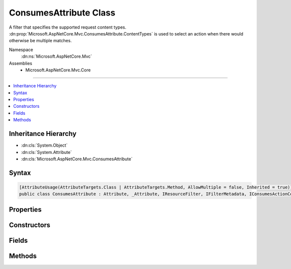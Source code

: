 

ConsumesAttribute Class
=======================






A filter that specifies the supported request content types. :dn:prop:`Microsoft.AspNetCore.Mvc.ConsumesAttribute.ContentTypes` is used to select an
action when there would otherwise be multiple matches.


Namespace
    :dn:ns:`Microsoft.AspNetCore.Mvc`
Assemblies
    * Microsoft.AspNetCore.Mvc.Core

----

.. contents::
   :local:



Inheritance Hierarchy
---------------------


* :dn:cls:`System.Object`
* :dn:cls:`System.Attribute`
* :dn:cls:`Microsoft.AspNetCore.Mvc.ConsumesAttribute`








Syntax
------

.. code-block:: csharp

    [AttributeUsage(AttributeTargets.Class | AttributeTargets.Method, AllowMultiple = false, Inherited = true)]
    public class ConsumesAttribute : Attribute, _Attribute, IResourceFilter, IFilterMetadata, IConsumesActionConstraint, IActionConstraint, IActionConstraintMetadata, IApiRequestMetadataProvider








.. dn:class:: Microsoft.AspNetCore.Mvc.ConsumesAttribute
    :hidden:

.. dn:class:: Microsoft.AspNetCore.Mvc.ConsumesAttribute

Properties
----------

.. dn:class:: Microsoft.AspNetCore.Mvc.ConsumesAttribute
    :noindex:
    :hidden:

    
    .. dn:property:: Microsoft.AspNetCore.Mvc.ConsumesAttribute.ContentTypes
    
        
    
        
        Gets or sets the supported request content types. Used to select an action when there would otherwise be
        multiple matches.
    
        
        :rtype: Microsoft.AspNetCore.Mvc.Formatters.MediaTypeCollection
    
        
        .. code-block:: csharp
    
            public MediaTypeCollection ContentTypes
            {
                get;
                set;
            }
    
    .. dn:property:: Microsoft.AspNetCore.Mvc.ConsumesAttribute.Microsoft.AspNetCore.Mvc.ActionConstraints.IActionConstraint.Order
    
        
        :rtype: System.Int32
    
        
        .. code-block:: csharp
    
            int IActionConstraint.Order
            {
                get;
            }
    

Constructors
------------

.. dn:class:: Microsoft.AspNetCore.Mvc.ConsumesAttribute
    :noindex:
    :hidden:

    
    .. dn:constructor:: Microsoft.AspNetCore.Mvc.ConsumesAttribute.ConsumesAttribute(System.String, System.String[])
    
        
    
        
        Creates a new instance of :any:`Microsoft.AspNetCore.Mvc.ConsumesAttribute`\.
    
        
    
        
        :type contentType: System.String
    
        
        :type otherContentTypes: System.String<System.String>[]
    
        
        .. code-block:: csharp
    
            public ConsumesAttribute(string contentType, params string[] otherContentTypes)
    

Fields
------

.. dn:class:: Microsoft.AspNetCore.Mvc.ConsumesAttribute
    :noindex:
    :hidden:

    
    .. dn:field:: Microsoft.AspNetCore.Mvc.ConsumesAttribute.ConsumesActionConstraintOrder
    
        
        :rtype: System.Int32
    
        
        .. code-block:: csharp
    
            public static readonly int ConsumesActionConstraintOrder
    

Methods
-------

.. dn:class:: Microsoft.AspNetCore.Mvc.ConsumesAttribute
    :noindex:
    :hidden:

    
    .. dn:method:: Microsoft.AspNetCore.Mvc.ConsumesAttribute.Accept(Microsoft.AspNetCore.Mvc.ActionConstraints.ActionConstraintContext)
    
        
    
        
        :type context: Microsoft.AspNetCore.Mvc.ActionConstraints.ActionConstraintContext
        :rtype: System.Boolean
    
        
        .. code-block:: csharp
    
            public bool Accept(ActionConstraintContext context)
    
    .. dn:method:: Microsoft.AspNetCore.Mvc.ConsumesAttribute.OnResourceExecuted(Microsoft.AspNetCore.Mvc.Filters.ResourceExecutedContext)
    
        
    
        
        :type context: Microsoft.AspNetCore.Mvc.Filters.ResourceExecutedContext
    
        
        .. code-block:: csharp
    
            public void OnResourceExecuted(ResourceExecutedContext context)
    
    .. dn:method:: Microsoft.AspNetCore.Mvc.ConsumesAttribute.OnResourceExecuting(Microsoft.AspNetCore.Mvc.Filters.ResourceExecutingContext)
    
        
    
        
        :type context: Microsoft.AspNetCore.Mvc.Filters.ResourceExecutingContext
    
        
        .. code-block:: csharp
    
            public void OnResourceExecuting(ResourceExecutingContext context)
    
    .. dn:method:: Microsoft.AspNetCore.Mvc.ConsumesAttribute.SetContentTypes(Microsoft.AspNetCore.Mvc.Formatters.MediaTypeCollection)
    
        
    
        
        :type contentTypes: Microsoft.AspNetCore.Mvc.Formatters.MediaTypeCollection
    
        
        .. code-block:: csharp
    
            public void SetContentTypes(MediaTypeCollection contentTypes)
    

